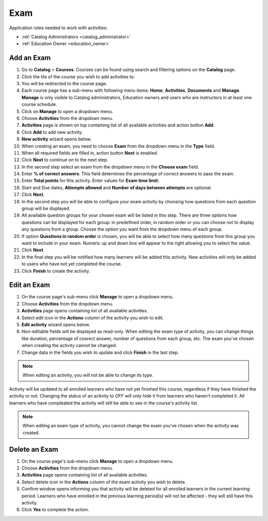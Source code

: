 
Exam
================

..

Application roles needed to work with activities: 

* :ref:`Catalog Administrators <catalog_administrator>`

* :ref:`Education Owner <education_owner>`


Add an Exam 
*********************

#. Go to **Catalog** > **Courses**. Courses can be found using search and filtering options on the **Catalog** page.
#. Click the tile of the course you wish to add activities to.
#. You will be redirected to the course page. 
#. Each course page has a sub-menu with following menu items: **Home**, **Activities**, **Documents** and **Manage**. **Manage** is only visible to Catalog administrators, Education owners and users who are instructors in at least one course schedule.
#. Click on **Manage** to open a dropdown menu. 
#. Choose **Activities** from the dropdown menu.
#. **Activities** page is shown on top containing list of all available activities and action button **Add**.
#. Click **Add** to add new activity.
#. **New activity** wizard opens below.
#. When creating an exam, you need to choose **Exam** from the dropdown menu in the **Type** field. 
#. When all required fields are filled in, action button **Next** is enabled. 
#. Click **Next** to continue on to the next step.
#. In the second step select an exam from the dropdown menu in the **Choose exam** field. 
#. Enter **% of correct answers**. This field determines the percentage of correct answers to pass the exam. 
#. Enter **Total points** for this activity. Enter values for **Exam time limit**.
#. Start and Due dates, **Attempts allowed** and **Number of days between attempts** are optional.
#. Click **Next**.
#. In the second step you will be able to configure your exam activity by choosing how questions from each question group will be displayed.
#. All available question groups for your chosen exam will be listed in this step. There are three options how questions can be displayed for each group: in predefined order, in random order or you can choose not to display any questions from a group. Choose the option you want from the dropdown menu of each group.
#. If option **Questions in random order** is chosen, you will be able to select how many questions from this group you want to include in your exam. Numeric up and down box will appear to the right allowing you to select the value.
#. Click **Next**.
#. In the final step you will be notified how many learners will be added this activity. New activities will only be added to users who have not yet completed the course. 
#. Click **Finish** to create the activity.

Edit an Exam
*********************

#. On the course page's sub-menu click **Manage** to open a dropdown menu. 
#. Choose **Activities** from the dropdown menu.
#. **Activities** page opens containing list of all available activities. 
#. Select edit icon in the **Actions** column of the activity you wish to edit.
#. **Edit activity** wizard opens below. 
#. Non-editable fields will be displayed as read-only. When editing the exam type of activity, you can change things like duration, percentage of coorect answer, number of questions from each group, etc. The exam you've chosen when creating the activity cannot be changed.
#. Change data in the fields you wish to update and click **Finish** in the last step.


.. note:: When editing an activity, you will not be able to change its type. 
Activity will be updated to all enrolled learners who have not yet finished this course, regardless if they have finished the activity or not. 
Changing the status of an activity to *OFF* will only hide it from learners who haven't completed it. All learners who have compleated the activity will still be able to see in the course's activity list.

.. note:: When editing an exam type of activity, you cannot change the exam you've chosen when the activity was created. 


Delete an Exam
*********************

#. On the course page's sub-menu click **Manage** to open a dropdown menu. 
#. Choose **Activities** from the dropdown menu.
#. **Activities** page opens containing list of all available activities. 
#. Select delete icon in the **Actions** column of the exam activity you wish to delete.
#. Confirm window opens informing you that activity will be deleted for all enrolled learners in the current learning period. Learners who have enrolled in the previous learning period(s) will not be affected - they will still have this activity.
#. Click **Yes** to complete the action.
